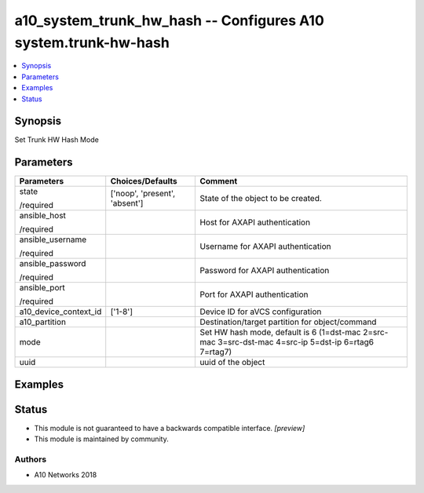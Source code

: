 .. _a10_system_trunk_hw_hash_module:


a10_system_trunk_hw_hash -- Configures A10 system.trunk-hw-hash
===============================================================

.. contents::
   :local:
   :depth: 1


Synopsis
--------

Set Trunk HW Hash Mode






Parameters
----------

+-----------------------+-------------------------------+------------------------------------------------------------------------------------------------------+
| Parameters            | Choices/Defaults              | Comment                                                                                              |
|                       |                               |                                                                                                      |
|                       |                               |                                                                                                      |
+=======================+===============================+======================================================================================================+
| state                 | ['noop', 'present', 'absent'] | State of the object to be created.                                                                   |
|                       |                               |                                                                                                      |
| /required             |                               |                                                                                                      |
+-----------------------+-------------------------------+------------------------------------------------------------------------------------------------------+
| ansible_host          |                               | Host for AXAPI authentication                                                                        |
|                       |                               |                                                                                                      |
| /required             |                               |                                                                                                      |
+-----------------------+-------------------------------+------------------------------------------------------------------------------------------------------+
| ansible_username      |                               | Username for AXAPI authentication                                                                    |
|                       |                               |                                                                                                      |
| /required             |                               |                                                                                                      |
+-----------------------+-------------------------------+------------------------------------------------------------------------------------------------------+
| ansible_password      |                               | Password for AXAPI authentication                                                                    |
|                       |                               |                                                                                                      |
| /required             |                               |                                                                                                      |
+-----------------------+-------------------------------+------------------------------------------------------------------------------------------------------+
| ansible_port          |                               | Port for AXAPI authentication                                                                        |
|                       |                               |                                                                                                      |
| /required             |                               |                                                                                                      |
+-----------------------+-------------------------------+------------------------------------------------------------------------------------------------------+
| a10_device_context_id | ['1-8']                       | Device ID for aVCS configuration                                                                     |
|                       |                               |                                                                                                      |
|                       |                               |                                                                                                      |
+-----------------------+-------------------------------+------------------------------------------------------------------------------------------------------+
| a10_partition         |                               | Destination/target partition for object/command                                                      |
|                       |                               |                                                                                                      |
|                       |                               |                                                                                                      |
+-----------------------+-------------------------------+------------------------------------------------------------------------------------------------------+
| mode                  |                               | Set HW hash mode, default is 6 (1=dst-mac 2=src-mac 3=src-dst-mac 4=src-ip 5=dst-ip 6=rtag6 7=rtag7) |
|                       |                               |                                                                                                      |
|                       |                               |                                                                                                      |
+-----------------------+-------------------------------+------------------------------------------------------------------------------------------------------+
| uuid                  |                               | uuid of the object                                                                                   |
|                       |                               |                                                                                                      |
|                       |                               |                                                                                                      |
+-----------------------+-------------------------------+------------------------------------------------------------------------------------------------------+







Examples
--------

.. code-block:: yaml+jinja

    





Status
------




- This module is not guaranteed to have a backwards compatible interface. *[preview]*


- This module is maintained by community.



Authors
~~~~~~~

- A10 Networks 2018

